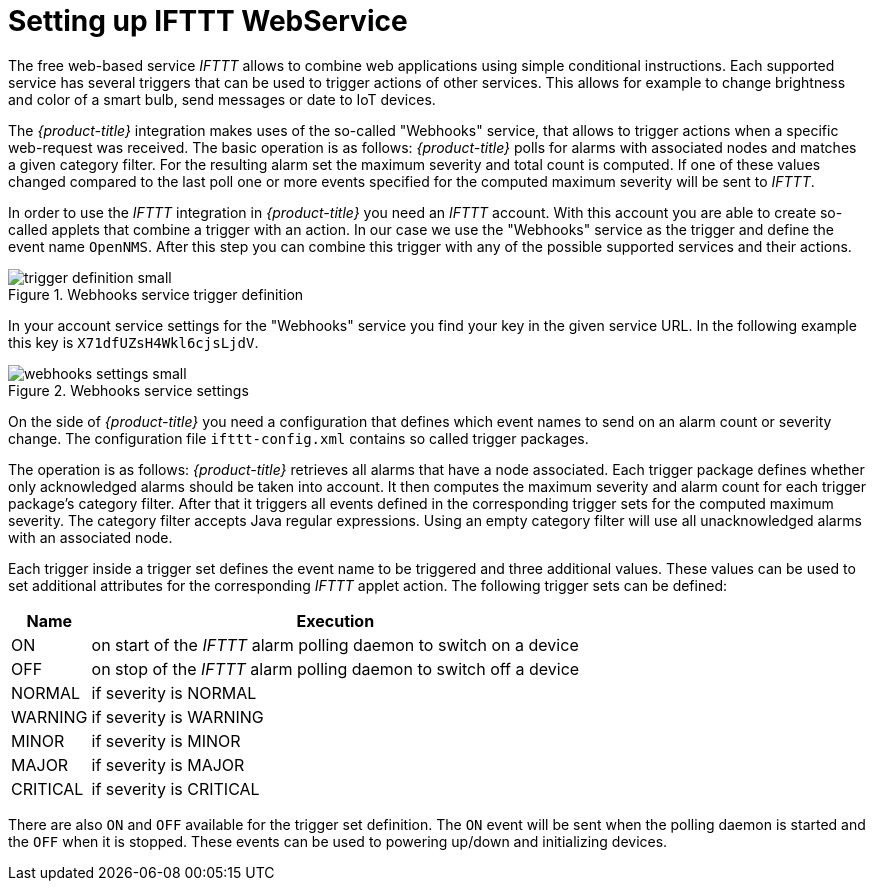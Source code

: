 // Allow GitHub image rendering
:imagesdir: ./images

= Setting up IFTTT WebService

The free web-based service _IFTTT_ allows to combine web applications using simple conditional instructions.
Each supported service has several triggers that can be used to trigger actions of other services.
This allows for example to change brightness and color of a smart bulb, send messages or date to IoT devices.

The _{product-title}_ integration makes uses of the so-called "Webhooks" service, that allows to trigger actions when a specific web-request was received.
The basic operation is as follows: _{product-title}_ polls for alarms with associated nodes and matches a given category filter.
For the resulting alarm set the maximum severity and total count is computed.
If one of these values changed compared to the last poll one or more events specified for the computed maximum severity will be sent to _IFTTT_.

In order to use the _IFTTT_ integration in _{product-title}_ you need an _IFTTT_ account.
With this account you are able to create so-called applets that combine a trigger with an action.
In our case we use the "Webhooks" service as the trigger and define the event name `OpenNMS`.
After this step you can combine this trigger with any of the possible supported services and their actions.

[[gu-ifttt-trigger-definition]]
.Webhooks service trigger definition
image::trigger-definition-small.png[]

In your account service settings for the "Webhooks" service you find your key in the given service URL.
In the following example this key is `X71dfUZsH4Wkl6cjsLjdV`.

[[gu-ifttt-webhooks-settings]]
.Webhooks service settings
image::webhooks-settings-small.png[]

On the side of _{product-title}_ you need a configuration that defines which event names to send on an alarm count or severity change.
The configuration file `ifttt-config.xml` contains so called trigger packages.

The operation is as follows:
_{product-title}_ retrieves all alarms that have a node associated.
Each trigger package defines whether only acknowledged alarms should be taken into account.
It then computes the maximum severity and alarm count for each trigger package's category filter.
After that it triggers all events defined in the corresponding trigger sets for the computed maximum severity.
The category filter accepts Java regular expressions.
Using an empty category filter will use all unacknowledged alarms with an associated node.

Each trigger inside a trigger set defines the event name to be triggered and three additional values.
These values can be used to set additional attributes for the corresponding _IFTTT_ applet action.
The following trigger sets can be defined:

[options="header, autowidth"]
|===
| Name     | Execution
| ON       | on start of the _IFTTT_ alarm polling daemon to switch on a device
| OFF      | on stop of the _IFTTT_ alarm polling daemon to switch off a device
| NORMAL   | if severity is NORMAL
| WARNING  | if severity is WARNING
| MINOR    | if severity is MINOR
| MAJOR    | if severity is MAJOR
| CRITICAL | if severity is CRITICAL
|===

There are also `ON` and `OFF` available for the trigger set definition.
The `ON` event will be sent when the polling daemon is started and the `OFF` when it is stopped.
These events can be used to powering up/down and initializing devices.
